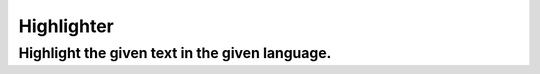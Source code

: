 Highlighter
================

Highlight the given text in the given language.
--------------------------------------------------